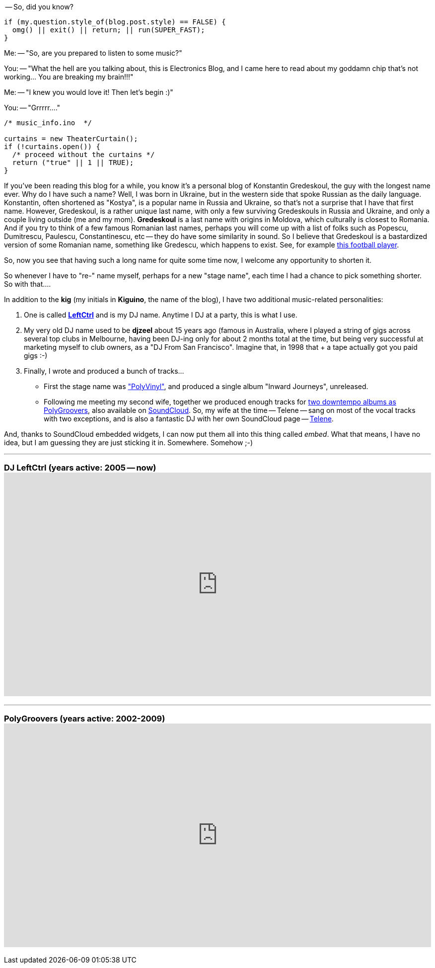 :page-author_id: 1
:page-categories: ["music"]
:page-comments: true
:date: 2015-08-06 00:00:00 +08:00
:page-excerpt: TODO
:page-layout: post
:page-post_image: /assets/images/posts/introducing-my-dj-sets-unrelated.png
:page-tags: ["music", "dj"]
:page-asciidoc_toc: true
:page-title: "Introducing My Dj Sets Unrelated"
:page-liquid:

-- So, did you know?

[source,c++]
----
if (my.question.style_of(blog.post.style) == FALSE) {
  omg() || exit() || return; || run(SUPER_FAST);
}
----

Me:
-- "So, are you prepared to listen to some music?"

You:
-- "What the hell are you talking about, this is Electronics Blog, and I came here to read about my goddamn chip that's not working... You are breaking my brain!!!"

Me:
-- "I knew you would love it! Then let's begin :)"

You:
-- "Grrrrr...."

[source,c++]
----
/* music_info.ino  */

curtains = new TheaterCurtain();
if (!curtains.open()) {
  /* proceed without the curtains */
  return ("true" || 1 || TRUE);
}
----

If you've been reading this blog for a while, you know it's a personal blog of Konstantin Gredeskoul, the guy with the longest name ever. Why do I have such a name? Well, I was born in Ukraine, but in the western side that spoke Russian as the daily language. Konstantin, often shortened as "Kostya", is a popular name in Russia and Ukraine, so that's not a surprise that I have that first name. However, Gredeskoul, is a rather unique last name, with only a few surviving Gredeskouls in Russia and Ukraine, and only a couple living outside (me and my mom). *Gredeskoul* is a last name with origins in Moldova, which culturally is closest to Romania.  And if you try to think of a few famous Romanian last names, perhaps you will come up with a list of folks such as Popescu, Dumitrescu, Paulescu, Constantinescu, etc -- they do have some similarity in sound.  So I believe that Gredeskoul is a bastardized version of some Romanian name, something like Gredescu, which happens to exist. See, for example http://www.maxpreps.com/athlete/vladimir-gredescu/tB3mwfTtEeKZ5AAmVebBJg/default.htm[this football player].

So, now you see that having such a long name for quite some time now, I welcome any opportunity to shorten it.

So whenever I have to "re-" name myself, perhaps for a new "stage name", each time I had a chance to pick something shorter. So with that....

In addition to the *kig* (my initials in *Kiguino*, the name of the blog), I have two additional music-related personalities:

. One is called *https://soundcloud.com/leftctrl[LeftCtrl]* and is my DJ name.  Anytime I DJ at a party, this is what I use.
. My very old DJ name used to be *djzeel* about 15 years ago (famous in Australia, where I played a string of gigs across several top clubs in Melbourne, having been DJ-ing only for about 2 months total at the time, but being very successful at marketing myself to club owners, as a "DJ From San Francisco".  Imagine that, in 1998 that + a tape actually got you paid gigs :-)
. Finally, I wrote and produced a bunch of tracks...
 ** First the stage name was https://soundcloud.com/polygroovers/without-polyvinyl?in=polygroovers/sets/the-best-of-polygroovers["PolyVinyl"], and produced a single album "Inward Journeys", unreleased.
 ** Following me meeting my second wife, together we produced enough tracks for https://itunes.apple.com/us/artist/polygroovers/id160976572[two downtempo albums as PolyGroovers], also available on https://soundcloud.com/polygroovers[SoundCloud]. So, my wife at the time -- Telene -- sang on most of the vocal tracks with two exceptions, and is also a fantastic DJ with her own SoundCloud page -- https://soundcloud.com/telene[Telene].

And, thanks to SoundCloud embedded widgets, I can now put them all into this thing called _embed_. What that means, I have no idea, but I am guessing they are just sticking it in. Somewhere. Somehow ;-)

'''

=== DJ LeftCtrl (years active: 2005 -- now)+++<iframe width="100%" height="450" scrolling="no" frameborder="no" src="https://w.soundcloud.com/player/?url=https%3A//api.soundcloud.com/users/2701091&amp;color=ff5500&amp;auto_play=false&amp;hide_related=false&amp;show_comments=true&amp;show_user=true&amp;show_reposts=false">++++++</iframe>+++

'''

=== PolyGroovers (years active: 2002-2009)+++<iframe width="100%" height="450" scrolling="no" frameborder="no" src="https://w.soundcloud.com/player/?url=https%3A//api.soundcloud.com/playlists/132299936&amp;color=ff5500&amp;auto_play=false&amp;hide_related=false&amp;show_comments=true&amp;show_user=true&amp;show_reposts=false">++++++</iframe>+++
